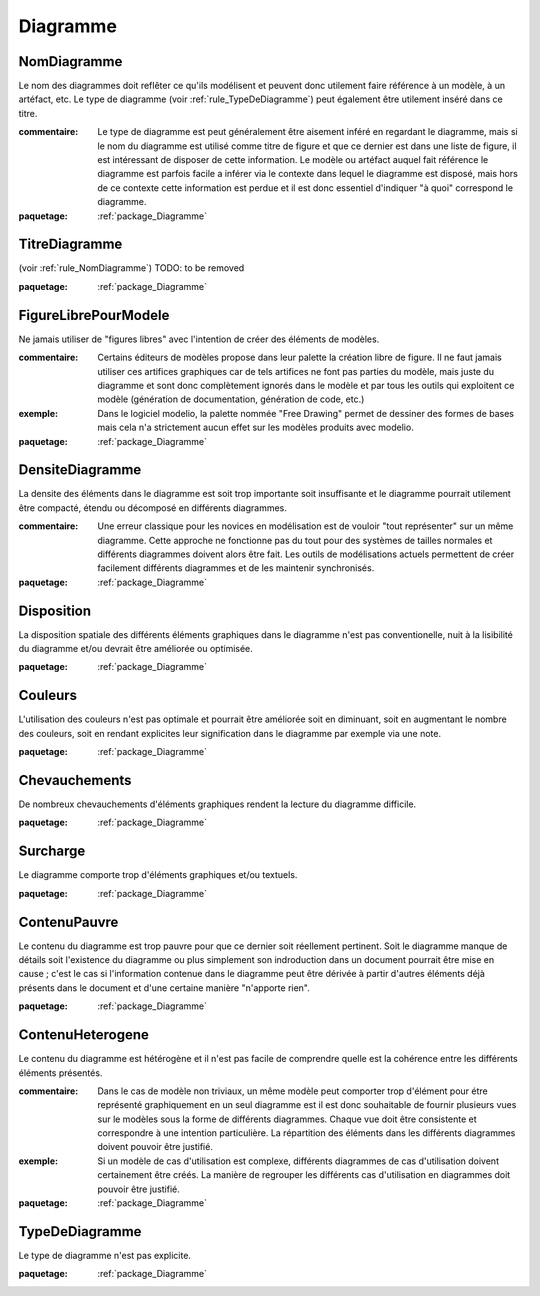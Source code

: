 

.. _package_Diagramme:

Diagramme
================================================================================

.. _rule_NomDiagramme:

NomDiagramme
--------------------------------------------------------------------------------

Le nom des diagrammes doit reflêter ce qu'ils modélisent et peuvent donc utilement faire référence à un modèle, à un artéfact, etc. Le type de diagramme (voir :ref:`rule_TypeDeDiagramme`) peut également être utilement inséré dans ce titre.

:commentaire:  Le type de diagramme est peut généralement être aisement inféré en regardant le diagramme, mais si le nom du diagramme est utilisé comme titre de figure et que ce dernier est dans une liste de figure, il est intéressant de disposer de cette information. Le modèle ou artéfact auquel fait référence le diagramme est parfois facile a inférer via le contexte dans lequel le diagramme est disposé, mais hors de ce contexte cette information est perdue et il est donc essentiel d'indiquer "à quoi" correspond le diagramme.

:paquetage: :ref:`package_Diagramme`  

.. _rule_TitreDiagramme:

TitreDiagramme
--------------------------------------------------------------------------------

(voir :ref:`rule_NomDiagramme`) TODO: to be removed

:paquetage: :ref:`package_Diagramme`  

.. _rule_FigureLibrePourModele:

FigureLibrePourModele
--------------------------------------------------------------------------------

Ne jamais utiliser de "figures libres" avec l'intention de créer des éléments de modèles.

:commentaire:  Certains éditeurs de modèles propose dans leur palette la création libre de figure. Il ne faut jamais utiliser ces artifices graphiques car de tels artifices ne font pas parties du modèle, mais juste du diagramme et sont donc complètement ignorés dans le modèle et par tous les outils qui exploitent ce modèle (génération de documentation, génération de code, etc.)

:exemple:  Dans le logiciel modelio, la palette nommée "Free Drawing" permet de dessiner des formes de bases mais cela n'a strictement aucun effet sur les modèles produits avec modelio.

:paquetage: :ref:`package_Diagramme`  

.. _rule_DensiteDiagramme:

DensiteDiagramme
--------------------------------------------------------------------------------

La densite des éléments dans le diagramme est soit trop importante soit insuffisante et le diagramme pourrait utilement être compacté, étendu ou décomposé en différents diagrammes.

:commentaire:  Une erreur classique pour les novices en modélisation est de vouloir "tout représenter" sur un même diagramme. Cette approche ne fonctionne pas du tout pour des systèmes de tailles normales et différents diagrammes doivent alors être fait. Les outils de modélisations actuels permettent de créer facilement différents diagrammes et de les maintenir synchronisés.

:paquetage: :ref:`package_Diagramme`  

.. _rule_Disposition:

Disposition
--------------------------------------------------------------------------------

La disposition spatiale des différents éléments graphiques dans le diagramme n'est pas conventionelle, nuit à la lisibilité du diagramme et/ou devrait être améliorée ou optimisée.

:paquetage: :ref:`package_Diagramme`  

.. _rule_Couleurs:

Couleurs
--------------------------------------------------------------------------------

L'utilisation des couleurs n'est pas optimale et pourrait être améliorée soit en diminuant, soit en augmentant le nombre des couleurs, soit en rendant explicites leur signification dans le diagramme par exemple via une note.

:paquetage: :ref:`package_Diagramme`  

.. _rule_Chevauchements:

Chevauchements
--------------------------------------------------------------------------------

De nombreux chevauchements d'éléments graphiques rendent la lecture du diagramme difficile.

:paquetage: :ref:`package_Diagramme`  

.. _rule_Surcharge:

Surcharge
--------------------------------------------------------------------------------

Le diagramme comporte trop d'éléments graphiques et/ou textuels.

:paquetage: :ref:`package_Diagramme`  

.. _rule_ContenuPauvre:

ContenuPauvre
--------------------------------------------------------------------------------

Le contenu du diagramme est trop pauvre pour que ce dernier soit réellement pertinent. Soit le diagramme manque de détails soit l'existence du diagramme ou plus simplement son indroduction dans un document pourrait être mise en cause ; c'est le cas si l'information contenue dans le diagramme peut être dérivée à partir d'autres éléments déjà présents dans le document et d'une certaine manière "n'apporte rien".

:paquetage: :ref:`package_Diagramme`  

.. _rule_ContenuHeterogene:

ContenuHeterogene
--------------------------------------------------------------------------------

Le contenu du diagramme est hétérogène et il n'est pas facile de comprendre quelle est la cohérence entre les différents éléments présentés.

:commentaire:  Dans le cas de modèle non triviaux, un même modèle peut comporter trop d'élément pour étre représenté graphiquement en un seul diagramme est il est donc souhaitable de fournir plusieurs vues sur le modèles sous la forme de différents diagrammes. Chaque vue doit être consistente et correspondre à une intention particulière. La répartition des éléments dans les différents diagrammes doivent pouvoir être justifié.

:exemple:  Si un modèle de cas d'utilisation est complexe, différents diagrammes de cas d'utilisation doivent certainement être créés. La manière de regrouper les différents cas d'utilisation en diagrammes doit pouvoir être justifié. 

:paquetage: :ref:`package_Diagramme`  

.. _rule_TypeDeDiagramme:

TypeDeDiagramme
--------------------------------------------------------------------------------

Le type de diagramme n'est pas explicite.

:paquetage: :ref:`package_Diagramme`  
